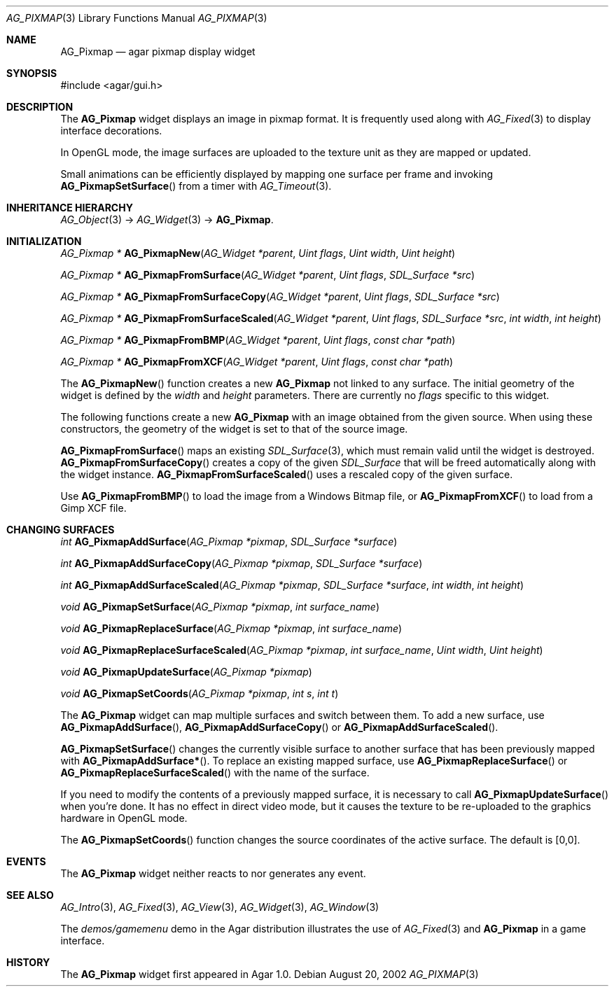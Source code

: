.\" Copyright (c) 2006-2007 Hypertriton, Inc. <http://hypertriton.com/>
.\" All rights reserved.
.\"
.\" Redistribution and use in source and binary forms, with or without
.\" modification, are permitted provided that the following conditions
.\" are met:
.\" 1. Redistributions of source code must retain the above copyright
.\"    notice, this list of conditions and the following disclaimer.
.\" 2. Redistributions in binary form must reproduce the above copyright
.\"    notice, this list of conditions and the following disclaimer in the
.\"    documentation and/or other materials provided with the distribution.
.\" 
.\" THIS SOFTWARE IS PROVIDED BY THE AUTHOR ``AS IS'' AND ANY EXPRESS OR
.\" IMPLIED WARRANTIES, INCLUDING, BUT NOT LIMITED TO, THE IMPLIED
.\" WARRANTIES OF MERCHANTABILITY AND FITNESS FOR A PARTICULAR PURPOSE
.\" ARE DISCLAIMED. IN NO EVENT SHALL THE AUTHOR BE LIABLE FOR ANY DIRECT,
.\" INDIRECT, INCIDENTAL, SPECIAL, EXEMPLARY, OR CONSEQUENTIAL DAMAGES
.\" (INCLUDING BUT NOT LIMITED TO, PROCUREMENT OF SUBSTITUTE GOODS OR
.\" SERVICES; LOSS OF USE, DATA, OR PROFITS; OR BUSINESS INTERRUPTION)
.\" HOWEVER CAUSED AND ON ANY THEORY OF LIABILITY, WHETHER IN CONTRACT,
.\" STRICT LIABILITY, OR TORT (INCLUDING NEGLIGENCE OR OTHERWISE) ARISING
.\" IN ANY WAY OUT OF THE USE OF THIS SOFTWARE EVEN IF ADVISED OF THE
.\" POSSIBILITY OF SUCH DAMAGE.
.\"
.Dd August 20, 2002
.Dt AG_PIXMAP 3
.Os
.ds vT Agar API Reference
.ds oS Agar 1.0
.Sh NAME
.Nm AG_Pixmap
.Nd agar pixmap display widget
.Sh SYNOPSIS
.Bd -literal
#include <agar/gui.h>
.Ed
.Sh DESCRIPTION
The
.Nm
widget displays an image in pixmap format.
It is frequently used along with
.Xr AG_Fixed 3
to display interface decorations.
.Pp
In OpenGL mode, the image surfaces are uploaded to the texture unit as
they are mapped or updated.
.Pp
Small animations can be efficiently displayed by mapping one surface per frame
and invoking
.Fn AG_PixmapSetSurface
from a timer with
.Xr AG_Timeout 3 .
.Sh INHERITANCE HIERARCHY
.Xr AG_Object 3 ->
.Xr AG_Widget 3 ->
.Nm .
.Sh INITIALIZATION
.nr nS 1
.Ft "AG_Pixmap *"
.Fn AG_PixmapNew "AG_Widget *parent" "Uint flags" "Uint width" "Uint height"
.Pp
.Ft "AG_Pixmap *"
.Fn AG_PixmapFromSurface "AG_Widget *parent" "Uint flags" "SDL_Surface *src"
.Pp
.Ft "AG_Pixmap *"
.Fn AG_PixmapFromSurfaceCopy "AG_Widget *parent" "Uint flags" "SDL_Surface *src"
.Pp
.Ft "AG_Pixmap *"
.Fn AG_PixmapFromSurfaceScaled "AG_Widget *parent" "Uint flags" "SDL_Surface *src" "int width" "int height"
.Pp
.Ft "AG_Pixmap *"
.Fn AG_PixmapFromBMP "AG_Widget *parent" "Uint flags" "const char *path"
.Pp
.Ft "AG_Pixmap *"
.Fn AG_PixmapFromXCF "AG_Widget *parent" "Uint flags" "const char *path"
.Pp
.nr nS 0
The
.Fn AG_PixmapNew
function creates a new
.Nm
not linked to any surface.
The initial geometry of the widget is defined by the
.Fa width
and
.Fa height
parameters.
There are currently no
.Fa flags
specific to this widget.
.Pp
The following functions create a new
.Nm
with an image obtained from the given source.
When using these constructors, the geometry of the widget is set to
that of the source image.
.Pp
.Fn AG_PixmapFromSurface
maps an existing
.Xr SDL_Surface 3 ,
which must remain valid until the widget is destroyed.
.Fn AG_PixmapFromSurfaceCopy
creates a copy of the given
.Ft SDL_Surface
that will be freed automatically along with the widget instance.
.Fn AG_PixmapFromSurfaceScaled
uses a rescaled copy of the given surface.
.Pp
Use
.Fn AG_PixmapFromBMP
to load the image from a Windows Bitmap file, or
.Fn AG_PixmapFromXCF
to load from a Gimp XCF file.
.Sh CHANGING SURFACES
.nr nS 1
.Ft "int"
.Fn AG_PixmapAddSurface "AG_Pixmap *pixmap" "SDL_Surface *surface"
.Pp
.Ft "int"
.Fn AG_PixmapAddSurfaceCopy "AG_Pixmap *pixmap" "SDL_Surface *surface"
.Pp
.Ft "int"
.Fn AG_PixmapAddSurfaceScaled "AG_Pixmap *pixmap" "SDL_Surface *surface" "int width" "int height"
.Pp
.Ft "void"
.Fn AG_PixmapSetSurface "AG_Pixmap *pixmap" "int surface_name"
.Pp
.Ft "void"
.Fn AG_PixmapReplaceSurface "AG_Pixmap *pixmap" "int surface_name"
.Pp
.Ft "void"
.Fn AG_PixmapReplaceSurfaceScaled "AG_Pixmap *pixmap" "int surface_name" "Uint width" "Uint height"
.Pp
.Ft "void"
.Fn AG_PixmapUpdateSurface "AG_Pixmap *pixmap"
.Pp
.Ft "void"
.Fn AG_PixmapSetCoords "AG_Pixmap *pixmap" "int s" "int t"
.Pp
.nr nS 0
The
.Nm
widget can map multiple surfaces and switch between them.
To add a new surface, use
.Fn AG_PixmapAddSurface ,
.Fn AG_PixmapAddSurfaceCopy
or
.Fn AG_PixmapAddSurfaceScaled .
.Pp
.Fn AG_PixmapSetSurface
changes the currently visible surface to another surface that has been
previously mapped with
.Fn AG_PixmapAddSurface* .
To replace an existing mapped surface, use
.Fn AG_PixmapReplaceSurface
or
.Fn AG_PixmapReplaceSurfaceScaled
with the name of the surface.
.Pp
If you need to modify the contents of a previously mapped surface, it is
necessary to call
.Fn AG_PixmapUpdateSurface
when you're done.
It has no effect in direct video mode, but it causes the texture to be
re-uploaded to the graphics hardware in OpenGL mode.
.Pp
The
.Fn AG_PixmapSetCoords
function changes the source coordinates of the active surface.
The default is [0,0].
.Sh EVENTS
The
.Nm
widget neither reacts to nor generates any event.
.Sh SEE ALSO
.Xr AG_Intro 3 ,
.Xr AG_Fixed 3 ,
.Xr AG_View 3 ,
.Xr AG_Widget 3 ,
.Xr AG_Window 3
.Pp
The
.Pa demos/gamemenu
demo in the Agar distribution illustrates the use of
.Xr AG_Fixed 3
and
.Nm
in a game interface.
.Sh HISTORY
The
.Nm
widget first appeared in Agar 1.0.
